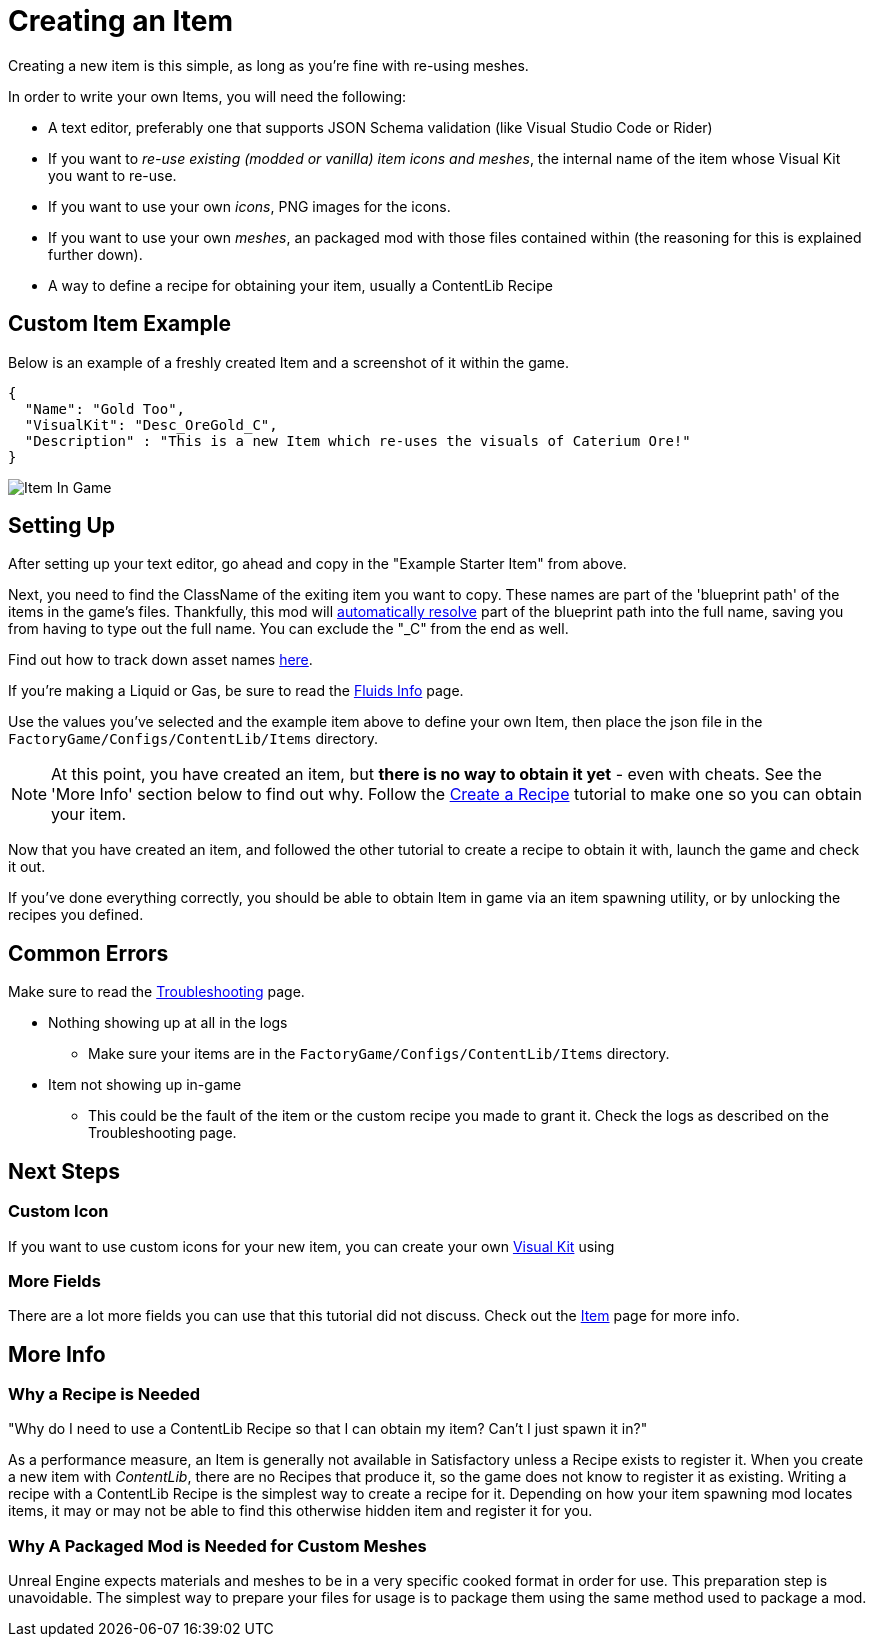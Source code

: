 = Creating an Item

Creating a new item is this simple, as long as you're fine with re-using meshes.

In order to write your own Items, you will need the following:

* A text editor, preferably one that supports JSON Schema validation (like Visual Studio Code or Rider)
* If you want to _re-use existing (modded or vanilla) item icons and meshes_, the internal name of the item whose Visual Kit you want to re-use.
* If you want to use your own _icons_, PNG images for the icons.
* If you want to use your own _meshes_, an packaged mod with those files contained within (the reasoning for this is explained further down).
* A way to define a recipe for obtaining your item, usually a ContentLib Recipe


== Custom Item Example

Below is an example of a freshly created Item and a screenshot of it within the game.

```json
{
  "Name": "Gold Too",
  "VisualKit": "Desc_OreGold_C",
  "Description" : "This is a new Item which re-uses the visuals of Caterium Ore!"
}
```

image:https://i.imgur.com/T7OC3vq.jpg[Item In Game]

== Setting Up

After setting up your text editor, go ahead and copy in the "Example Starter Item" from above.

Next, you need to find the ClassName of the exiting item you want to copy. These names are part of the 'blueprint path' of the items in the game's files. Thankfully, this mod will xref:BackgroundInfo/AutomaticNameResolving.adoc[automatically resolve] part of the blueprint path into the full name, saving you from having to type out the full name. You can exclude the "_C" from the end as well.

Find out how to track down asset names xref:Tutorials/FindAssetPath.adoc[here].

If you're making a Liquid or Gas, be sure to read the xref:Tutorials/FluidsInfo.adoc[Fluids Info] page.

Use the values you've selected and the example item above to define your own Item, then place the json file in the `FactoryGame/Configs/ContentLib/Items` directory.

[NOTE]
====
At this point, you have created an item, but **there is no way to obtain it yet** - even with cheats. See the 'More Info' section below to find out why. Follow the xref:Tutorials/CreateRecipe.adoc[Create a Recipe] tutorial to make one so you can obtain your item.
====

Now that you have created an item, and followed the other tutorial to create a recipe to obtain it with, launch the game and check it out.

If you've done everything correctly, you should be able to obtain Item in game via an item spawning utility, or by unlocking the recipes you defined.

== Common Errors

Make sure to read the xref:Tutorials/Troubleshooting.adoc[Troubleshooting] page.

* Nothing showing up at all in the logs
  ** Make sure your items are in the `FactoryGame/Configs/ContentLib/Items` directory.
* Item not showing up in-game
  ** This could be the fault of the item or the custom recipe you made to grant it. Check the logs as described on the Troubleshooting page.

== Next Steps

=== Custom Icon

If you want to use custom icons for your new item, you can create your own xref:Features/VisualKits.adoc[Visual Kit] using 

=== More Fields

There are a lot more fields you can use that this tutorial did not discuss. Check out the xref:Features/Items.adoc[Item] page for more info.

== More Info

=== Why a Recipe is Needed

====
"Why do I need to use a ContentLib Recipe so that I can obtain my item? Can't I just spawn it in?"
====

As a performance measure, an Item is generally not available in Satisfactory unless a Recipe exists to register it. When you create a new item with _ContentLib_, there are no Recipes that produce it, so the game does not know to register it as existing. Writing a recipe with a ContentLib Recipe is the simplest way to create a recipe for it. Depending on how your item spawning mod locates items, it may or may not be able to find this otherwise hidden item and register it for you.


=== Why A Packaged Mod is Needed for Custom Meshes

Unreal Engine expects materials and meshes to be in a very specific cooked format in order for use. This preparation step is unavoidable. The simplest way to prepare your files for usage is to package them using the same method used to package a mod.
